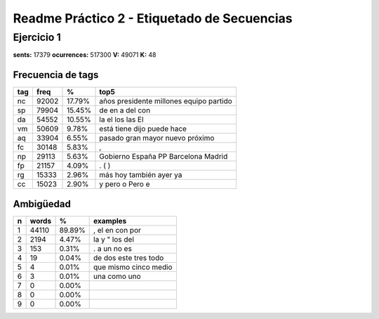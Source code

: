 Readme Práctico 2 - Etiquetado de Secuencias
============================================

Ejercicio 1
-----------

**sents:** 17379
**ocurrences:** 517300
**V:** 49071
**K:** 48

Frecuencia de tags
^^^^^^^^^^^^^^^^^^
=== =====   ======  =======================================
tag freq    %       top5
=== =====   ======  =======================================
nc  92002   17.79%  años presidente millones equipo partido
sp  79904   15.45%  de en a del con
da  54552   10.55%  la el los las El
vm  50609   9.78%   está tiene dijo puede hace
aq  33904   6.55%   pasado gran mayor nuevo próximo
fc  30148   5.83%   ,
np  29113   5.63%   Gobierno España PP Barcelona Madrid
fp  21157   4.09%   . ( )
rg  15333   2.96%   más hoy también ayer ya
cc  15023   2.90%   y pero o Pero e
=== =====   ======  =======================================

Ambigüedad
^^^^^^^^^^
=   =====   ====== =====================
n   words   %      examples
=   =====   ====== =====================
1   44110   89.89% , el en con por
2   2194    4.47%  la y " los del
3   153     0.31%  . a un no es
4   19      0.04%  de dos este tres todo
5   4       0.01%  que mismo cinco medio
6   3       0.01%  una como uno
7   0       0.00%
8   0       0.00%
9   0       0.00%
=   =====   ====== =====================
